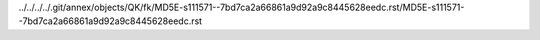 ../../../../.git/annex/objects/QK/fk/MD5E-s111571--7bd7ca2a66861a9d92a9c8445628eedc.rst/MD5E-s111571--7bd7ca2a66861a9d92a9c8445628eedc.rst